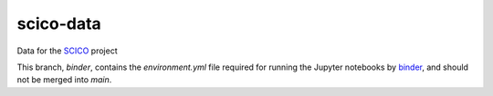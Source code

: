 scico-data
==========

Data for the `SCICO <https://github.com/lanl/scico>`_ project

This branch, `binder`, contains the `environment.yml` file required for running the Jupyter notebooks by `binder <mybinder.org>`_, and should not be merged into `main`.
